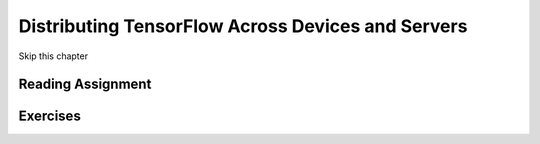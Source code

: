 Distributing TensorFlow Across Devices and Servers
-----------------------------------------------------

Skip this chapter

Reading Assignment
+++++++++++++++++++

Exercises
+++++++++
